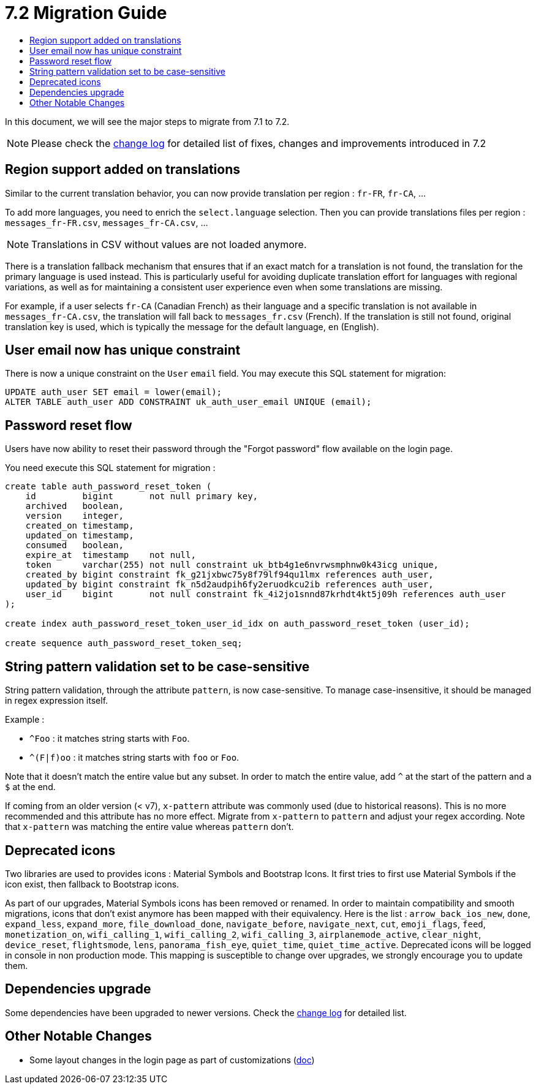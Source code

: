 = 7.2 Migration Guide
:toc:
:toc-title:

:product-version-changelog: https://github.com/axelor/axelor-open-platform/blob/7.2/CHANGELOG.md

In this document, we will see the major steps to migrate from 7.1 to 7.2.

NOTE: Please check the {product-version-changelog}[change log] for detailed list of fixes, changes and improvements
introduced in 7.2

== Region support added on translations

Similar to the current translation behavior, you can now provide translation per region : `fr-FR`, `fr-CA`, ...

To add more languages, you need to enrich the `select.language` selection. Then you can provide translations files per
region : `messages_fr-FR.csv`, `messages_fr-CA.csv`, ...

NOTE: Translations in CSV without values are not loaded anymore.

There is a translation fallback mechanism that ensures that if an exact match for a translation is not found, the
translation for the primary language is used instead. This is particularly useful for avoiding duplicate translation
effort for languages with regional variations, as well as for maintaining a consistent user experience even when some
translations are missing.

For example, if a user selects `fr-CA` (Canadian French) as their language and a specific translation is not available
in `messages_fr-CA.csv`, the translation will fall back to `messages_fr.csv` (French). If the translation is still not
found, original translation key is used, which is typically the message for the default language, `en` (English).

== User email now has unique constraint

There is now a unique constraint on the `User` `email` field. You may execute this SQL statement for migration:

[source,sql]
----
UPDATE auth_user SET email = lower(email);
ALTER TABLE auth_user ADD CONSTRAINT uk_auth_user_email UNIQUE (email);
----

== Password reset flow

Users have now ability to reset their password through the "Forgot password" flow available on the login page.

You need execute this SQL statement for migration :

[source,sql]
----
create table auth_password_reset_token (
    id         bigint       not null primary key,
    archived   boolean,
    version    integer,
    created_on timestamp,
    updated_on timestamp,
    consumed   boolean,
    expire_at  timestamp    not null,
    token      varchar(255) not null constraint uk_btb4g1e6nvrwsmphnw0k43icg unique,
    created_by bigint constraint fk_g21jxbwc75y8f79lf94qu1lmx references auth_user,
    updated_by bigint constraint fk_n5d2audpih6fy2eruodkcu2ib references auth_user,
    user_id    bigint       not null constraint fk_4i2jo1snnd87krhdt4kt5j09h references auth_user
);

create index auth_password_reset_token_user_id_idx on auth_password_reset_token (user_id);

create sequence auth_password_reset_token_seq;
----

== String pattern validation set to be case-sensitive

String pattern validation, through the attribute `pattern`, is now case-sensitive. To manage case-insensitive, it
should be managed in regex expression itself.

Example :

- `^Foo`      : it matches string starts with `Foo`.
- `^(F|f)oo`  : it matches string starts with `foo` or `Foo`.

Note that it doesn't match the entire value but any subset. In order to match the entire value, add `^` at the start of
the pattern and a `$` at the end.

If coming from an older version (< v7),  `x-pattern` attribute was commonly used (due to historical reasons). This is
no more recommended and this attribute has no more effect. Migrate from `x-pattern` to `pattern` and adjust your regex
according. Note that `x-pattern` was matching the entire value whereas `pattern` don't.

== Deprecated icons

Two libraries are used to provides icons : Material Symbols and Bootstrap Icons. It first tries to first use Material
Symbols if the icon exist, then fallback to Bootstrap icons.

As part of our upgrades, Material Symbols icons has been removed or renamed. In order to maintain compatibility and
smooth migrations, icons that don't exist anymore has been mapped with their equivalency. Here is the list :
`arrow_back_ios_new`, `done`, `expand_less`, `expand_more`, `file_download_done`, `navigate_before`, `navigate_next`,
`cut`, `emoji_flags`, `feed`, `monetization_on`, `wifi_calling_1`, `wifi_calling_2`, `wifi_calling_3`,
`airplanemode_active`, `clear_night`, `device_reset`, `flightsmode`, `lens`, `panorama_fish_eye`, `quiet_time`,
`quiet_time_active`. Deprecated icons will be logged in console in non production mode. This mapping is susceptible to
change over upgrades, we strongly encourage you to update them.

== Dependencies upgrade

Some dependencies have been upgraded to newer versions. Check the {product-version-changelog}[change log] for detailed
list.

== Other Notable Changes

- Some layout changes in the login page as part of customizations (xref:dev-guide:application/config.adoc#custom-login-page[doc])
